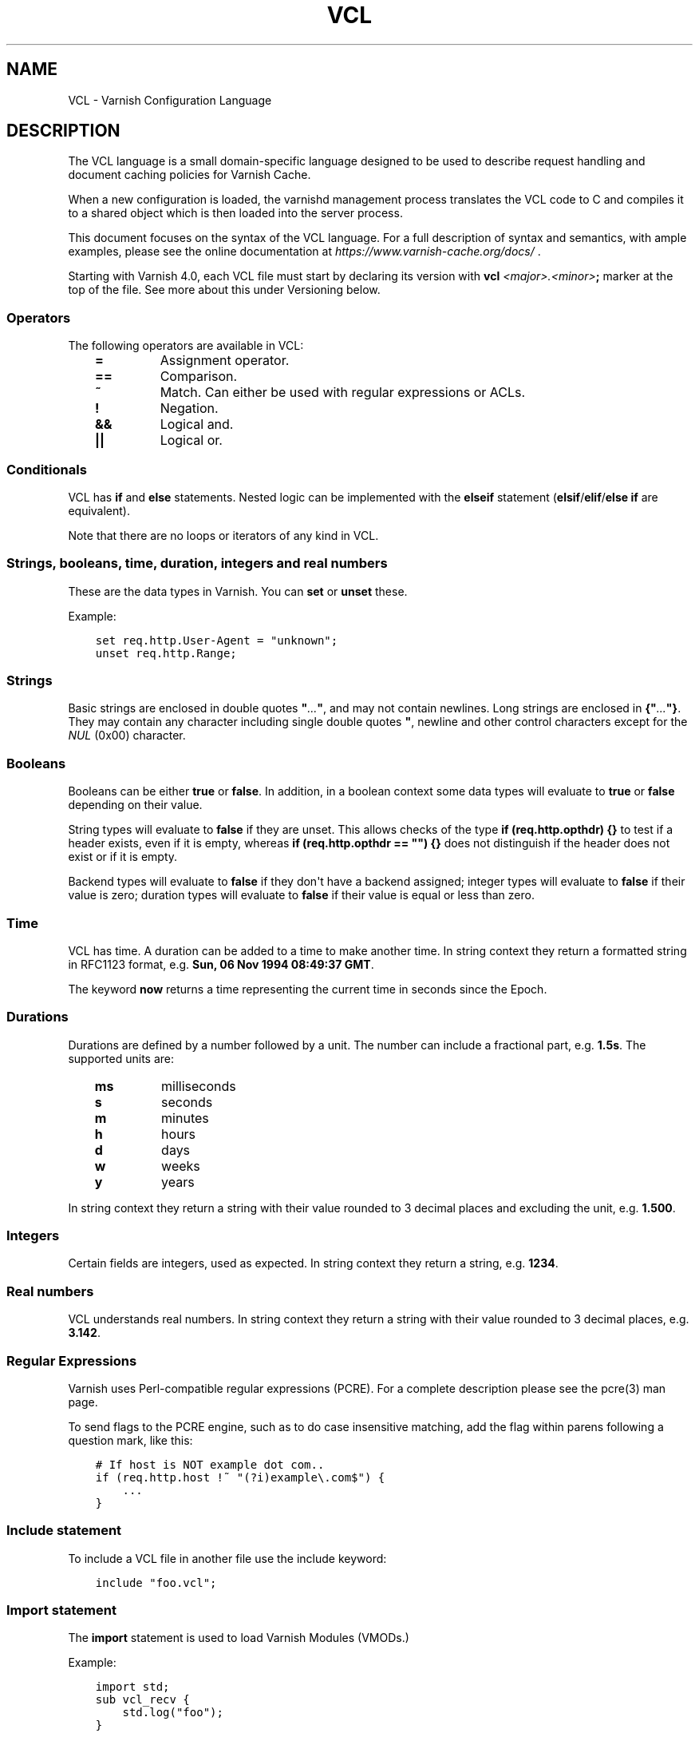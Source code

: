 .\" Man page generated from reStructuredText.
.
.TH VCL 7 "" "" ""
.SH NAME
VCL \- Varnish Configuration Language
.
.nr rst2man-indent-level 0
.
.de1 rstReportMargin
\\$1 \\n[an-margin]
level \\n[rst2man-indent-level]
level margin: \\n[rst2man-indent\\n[rst2man-indent-level]]
-
\\n[rst2man-indent0]
\\n[rst2man-indent1]
\\n[rst2man-indent2]
..
.de1 INDENT
.\" .rstReportMargin pre:
. RS \\$1
. nr rst2man-indent\\n[rst2man-indent-level] \\n[an-margin]
. nr rst2man-indent-level +1
.\" .rstReportMargin post:
..
.de UNINDENT
. RE
.\" indent \\n[an-margin]
.\" old: \\n[rst2man-indent\\n[rst2man-indent-level]]
.nr rst2man-indent-level -1
.\" new: \\n[rst2man-indent\\n[rst2man-indent-level]]
.in \\n[rst2man-indent\\n[rst2man-indent-level]]u
..
.SH DESCRIPTION
.sp
The VCL language is a small domain\-specific language designed to be
used to describe request handling and document caching policies for
Varnish Cache.
.sp
When a new configuration is loaded, the varnishd management process
translates the VCL code to C and compiles it to a shared object which
is then loaded into the server process.
.sp
This document focuses on the syntax of the VCL language. For a full
description of syntax and semantics, with ample examples, please see
the online documentation at \fI\%https://www.varnish\-cache.org/docs/\fP .
.sp
Starting with Varnish 4.0, each VCL file must start by declaring its
version with \fBvcl\fP \fI<major>.<minor>\fP\fB;\fP marker at the top of
the file.  See more about this under Versioning below.
.SS Operators
.sp
The following operators are available in VCL:
.INDENT 0.0
.INDENT 3.5
.INDENT 0.0
.TP
.B \fB=\fP
Assignment operator.
.TP
.B \fB==\fP
Comparison.
.TP
.B \fB~\fP
Match. Can either be used with regular expressions or ACLs.
.TP
.B \fB!\fP
Negation.
.TP
.B \fB&&\fP
Logical and.
.TP
.B \fB||\fP
Logical or.
.UNINDENT
.UNINDENT
.UNINDENT
.SS Conditionals
.sp
VCL has \fBif\fP and \fBelse\fP statements. Nested logic can be
implemented with the \fBelseif\fP statement (\fBelsif\fP/\fBelif\fP/\fBelse if\fP are equivalent).
.sp
Note that there are no loops or iterators of any kind in VCL.
.SS Strings, booleans, time, duration, integers and real numbers
.sp
These are the data types in Varnish. You can \fBset\fP or \fBunset\fP these.
.sp
Example:
.INDENT 0.0
.INDENT 3.5
.sp
.nf
.ft C
set req.http.User\-Agent = "unknown";
unset req.http.Range;
.ft P
.fi
.UNINDENT
.UNINDENT
.SS Strings
.sp
Basic strings are enclosed in double quotes \fB"\fP\fI\&...\fP\fB"\fP, and
may not contain newlines. Long strings are enclosed in
\fB{"\fP\fI\&...\fP\fB"}\fP\&. They may contain any character including single
double quotes \fB"\fP, newline and other control characters except for the
\fINUL\fP (0x00) character.
.SS Booleans
.sp
Booleans can be either \fBtrue\fP or \fBfalse\fP\&.  In addition, in a boolean
context some data types will evaluate to \fBtrue\fP or \fBfalse\fP depending on
their value.
.sp
String types will evaluate to \fBfalse\fP if they are unset.  This allows
checks of the type \fBif (req.http.opthdr) {}\fP to test if a header
exists, even if it is empty, whereas \fBif (req.http.opthdr == "") {}\fP
does not distinguish if the header does not exist or if it is empty.
.sp
Backend types
will evaluate to \fBfalse\fP if they don\(aqt have a backend assigned; integer
types will evaluate to \fBfalse\fP if their value is zero; duration types
will evaluate to \fBfalse\fP if their value is equal or less than zero.
.SS Time
.sp
VCL has time. A duration can be added to a time to make another time.
In string context they return a formatted string in RFC1123 format,
e.g. \fBSun, 06 Nov 1994 08:49:37 GMT\fP\&.
.sp
The keyword \fBnow\fP returns a time representing the current time in seconds
since the Epoch.
.SS Durations
.sp
Durations are defined by a number followed by a unit. The number can
include a fractional part, e.g. \fB1.5s\fP\&. The supported units are:
.INDENT 0.0
.INDENT 3.5
.INDENT 0.0
.TP
.B \fBms\fP
milliseconds
.TP
.B \fBs\fP
seconds
.TP
.B \fBm\fP
minutes
.TP
.B \fBh\fP
hours
.TP
.B \fBd\fP
days
.TP
.B \fBw\fP
weeks
.TP
.B \fBy\fP
years
.UNINDENT
.UNINDENT
.UNINDENT
.sp
In string context they return a string with their value rounded to
3 decimal places and excluding the unit, e.g.  \fB1.500\fP\&.
.SS Integers
.sp
Certain fields are integers, used as expected. In string context they
return a string, e.g. \fB1234\fP\&.
.SS Real numbers
.sp
VCL understands real numbers. In string context they return a string
with their value rounded to 3 decimal places, e.g. \fB3.142\fP\&.
.SS Regular Expressions
.sp
Varnish uses Perl\-compatible regular expressions (PCRE). For a
complete description please see the pcre(3) man page.
.sp
To send flags to the PCRE engine, such as to do case insensitive matching, add
the flag within parens following a question mark, like this:
.INDENT 0.0
.INDENT 3.5
.sp
.nf
.ft C
# If host is NOT example dot com..
if (req.http.host !~ "(?i)example\e.com$") {
    ...
}
.ft P
.fi
.UNINDENT
.UNINDENT
.SS Include statement
.sp
To include a VCL file in another file use the include keyword:
.INDENT 0.0
.INDENT 3.5
.sp
.nf
.ft C
include "foo.vcl";
.ft P
.fi
.UNINDENT
.UNINDENT
.SS Import statement
.sp
The \fBimport\fP statement is used to load Varnish Modules (VMODs.)
.sp
Example:
.INDENT 0.0
.INDENT 3.5
.sp
.nf
.ft C
import std;
sub vcl_recv {
    std.log("foo");
}
.ft P
.fi
.UNINDENT
.UNINDENT
.SS Comments
.sp
Single lines of VCL can be commented out using \fB//\fP or
\fB#\fP\&. Multi\-line blocks can be commented out with
\fB/*\fP\fIblock\fP\fB*/\fP\&.
.sp
Example:
.INDENT 0.0
.INDENT 3.5
.sp
.nf
.ft C
sub vcl_recv {
    // Single line of out\-commented VCL.
    # Another way of commenting out a single line.
    /*
        Multi\-line block of commented\-out VCL.
    */
}
.ft P
.fi
.UNINDENT
.UNINDENT
.SS Backend definition
.sp
A backend declaration creates and initialises a named backend object. A
declaration start with the keyword \fBbackend\fP followed by the name of the
backend. The actual declaration is in curly brackets, in a key/value fashion.:
.INDENT 0.0
.INDENT 3.5
.sp
.nf
.ft C
backend name {
    .attribute = "value";
}
.ft P
.fi
.UNINDENT
.UNINDENT
.sp
One of the attributes \fB\&.host\fP or \fB\&.path\fP is mandatory (but not
both). The attributes will inherit their defaults from the global
parameters. The following attributes are available:
.INDENT 0.0
.INDENT 3.5
.INDENT 0.0
.TP
.B \fB\&.host\fP
The host to be used. IP address or a hostname that resolves to a
single IP address. This attribute is mandatory, unless \fB\&.path\fP
is declared.
.TP
.B \fB\&.path\fP     (\fBVCL >= 4.1\fP)
The absolute path of a Unix domain socket at which a backend is
listening. The file at that path must exist and must be accessible
to Varnish at VCL load time, and it must be a socket. One of
\fB\&.path\fP or \fB\&.host\fP must be declared (but not both). \fB\&.path\fP
may only be used in VCL since version 4.1.
.TP
.B \fB\&.port\fP
The port on the backend that Varnish should connect to. Ignored if
a Unix domain socket is declared in \fB\&.path\fP\&.
.TP
.B \fB\&.host_header\fP
A host header to add to probes and regular backend requests if they have no
such header.
.TP
.B \fB\&.connect_timeout\fP
Timeout for connections.
.sp
Default: \fBconnect_timeout\fP parameter, see \fIvarnishd(1)\fP
.TP
.B \fB\&.first_byte_timeout\fP
Timeout for first byte.
.sp
Default: \fBfirst_byte_timeout\fP parameter, see \fIvarnishd(1)\fP
.TP
.B \fB\&.between_bytes_timeout\fP
Timeout between bytes.
.sp
Default: \fBbetween_bytes_timeout\fP parameter, see \fIvarnishd(1)\fP
.TP
.B \fB\&.probe\fP
Attach a probe to the backend. See \fI\%Probes\fP
.TP
.B \fB\&.proxy_header\fP
The PROXY protocol version Varnish should use when connecting to
this backend. Allowed values are \fB1\fP and \fB2\fP\&.
.sp
\fINotice\fP this setting will lead to backend connections being used
for a single request only (subject to future improvements). Thus,
extra care should be taken to avoid running into failing backend
connections with EADDRNOTAVAIL due to no local ports being
available. Possible options are:
.INDENT 7.0
.IP \(bu 2
Use additional backend connections to extra IP addresses or TCP
ports
.IP \(bu 2
Increase the number of available ports (Linux sysctl
\fBnet.ipv4.ip_local_port_range\fP)
.IP \(bu 2
Reuse backend connection ports early (Linux sysctl
\fBnet.ipv4.tcp_tw_reuse\fP)
.UNINDENT
.TP
.B \fB\&.max_connections\fP
Maximum number of open connections towards this backend. If
Varnish reaches the maximum Varnish it will start failing
connections.
.UNINDENT
.UNINDENT
.UNINDENT
.sp
Empty backends can also be defined using the following syntax.:
.INDENT 0.0
.INDENT 3.5
.sp
.nf
.ft C
backend name none;
.ft P
.fi
.UNINDENT
.UNINDENT
.sp
An empty backend will always return status code 503 as if it is sick.
.sp
Backends can be used with \fIdirectors\fP\&. Please see the
\fIvmod_directors(3)\fP man page for more information.
.SS Probes
.sp
Probes will query the backend for status on a regular basis and mark
the backend as down it they fail. A probe is defined as this:
.INDENT 0.0
.INDENT 3.5
.sp
.nf
.ft C
probe name {
    .attribute = "value";
}
.ft P
.fi
.UNINDENT
.UNINDENT
.sp
The probe named \fBdefault\fP is special and will be used for all backends
which do not explicitly reference a probe.
.sp
There are no mandatory options. These are the options you can set:
.INDENT 0.0
.INDENT 3.5
.INDENT 0.0
.TP
.B \fB\&.url\fP
The URL to query. Defaults to \fB/\fP\&.
Mutually exclusive with \fB\&.request\fP
.TP
.B \fB\&.request\fP
Specify a full HTTP request using multiple strings. \fB\&.request\fP will
have \fB\er\en\fP automatically inserted after every string.
Mutually exclusive with \fB\&.url\fP\&.
.sp
\fINote\fP that probes require the backend to complete sending the
response and close the connection within the specified timeout, so
\fB\&.request\fP will, for \fBHTTP/1.1\fP, most likely need to contain a
\fB"Connection: close"\fP string.
.TP
.B \fB\&.expected_response\fP
The expected HTTP response code. Defaults to \fB200\fP\&.
.TP
.B \fB\&.timeout\fP
The timeout for the probe. Default is \fB2s\fP\&.
.TP
.B \fB\&.interval\fP
How often the probe is run. Default is \fB5s\fP\&.
.TP
.B \fB\&.initial\fP
How many of the polls in \fB\&.window\fP are considered good when Varnish
starts. Defaults to the value of \fB\&.threshold\fP \- 1. In this case, the
backend starts as sick and requires one single poll to be
considered healthy.
.TP
.B \fB\&.window\fP
How many of the latest polls we examine to determine backend health.
Defaults to \fB8\fP\&.
.TP
.B \fB\&.threshold\fP
How many of the polls in \fB\&.window\fP must have succeeded to
consider the backend to be healthy.
Defaults to \fB3\fP\&.
.UNINDENT
.UNINDENT
.UNINDENT
.SS Access Control List (ACL)
.sp
An Access Control List (ACL) declaration creates and initialises a named access
control list which can later be used to match client addresses:
.INDENT 0.0
.INDENT 3.5
.sp
.nf
.ft C
acl localnetwork {
    "localhost";    # myself
    "192.0.2.0"/24; # and everyone on the local network
    ! "192.0.2.23"; # except for the dial\-in router
}
.ft P
.fi
.UNINDENT
.UNINDENT
.sp
If an ACL entry specifies a host name which Varnish is unable to
resolve, it will match any address it is compared to. Consequently,
if it is preceded by a negation mark, it will reject any address it is
compared to, which may not be what you intended. If the entry is
enclosed in parentheses, however, it will simply be ignored.
.sp
To match an IP address against an ACL, simply use the match operator:
.INDENT 0.0
.INDENT 3.5
.sp
.nf
.ft C
if (client.ip ~ localnetwork) {
    return (pipe);
}
.ft P
.fi
.UNINDENT
.UNINDENT
.SS VCL objects
.sp
A VCL object can be instantiated with the \fBnew\fP keyword:
.INDENT 0.0
.INDENT 3.5
.sp
.nf
.ft C
sub vcl_init {
    new b = directors.round_robin()
    b.add_backend(node1);
}
.ft P
.fi
.UNINDENT
.UNINDENT
.sp
This is only available in \fBvcl_init\fP\&.
.SS Subroutines
.sp
A subroutine is used to group code for legibility or reusability:
.INDENT 0.0
.INDENT 3.5
.sp
.nf
.ft C
sub pipe_if_local {
    if (client.ip ~ localnetwork) {
        return (pipe);
    }
}
.ft P
.fi
.UNINDENT
.UNINDENT
.sp
Subroutines in VCL do not take arguments, nor do they return
values. The built in subroutines all have names beginning with \fBvcl_\fP,
which is reserved.
.sp
To call a subroutine, use the \fBcall\fP keyword followed by the
subroutine\(aqs name:
.INDENT 0.0
.INDENT 3.5
.sp
.nf
.ft C
sub vcl_recv {
    call pipe_if_local;
}
.ft P
.fi
.UNINDENT
.UNINDENT
.SS Return statements
.sp
The ongoing \fBvcl_*\fP subroutine execution ends when a
\fBreturn(\fP\fI<action>\fP\fB)\fP statement is made.
.sp
The \fI<action>\fP specifies how execution should proceed. The context
defines which actions are available.
.SS Multiple subroutines
.sp
If multiple subroutines with the name of one of the built\-in ones are defined,
they are concatenated in the order in which they appear in the source.
.sp
The built\-in VCL distributed with Varnish will be implicitly concatenated
when the VCL is compiled.
.SS VCL Variables
.sp
Variables provide read, write and delete access to almost all aspects
of the work at hand.
.sp
Reading a variable is done simply by using its name in VCL:
.INDENT 0.0
.INDENT 3.5
.sp
.nf
.ft C
if (client.ip ~ bad_guys) {
    return (synth(400));
}
.ft P
.fi
.UNINDENT
.UNINDENT
.sp
Writing a variable, where this is possible, is done with a \fIset\fP
statement:
.INDENT 0.0
.INDENT 3.5
.sp
.nf
.ft C
set resp.http.never = "Let You Down";
.ft P
.fi
.UNINDENT
.UNINDENT
.sp
Similarly, deleting a variable, for the few variables where this is
possible, is done with a \fIunset\fP statement:
.INDENT 0.0
.INDENT 3.5
.sp
.nf
.ft C
unset req.http.cookie;
.ft P
.fi
.UNINDENT
.UNINDENT
.sp
Which operations are possible on each variable is described below,
often with the shorthand "backend" which covers the \fIvcl_backend_*\fP
methods and "client" which covers the rest, except \fIvcl_init\fP and
\fIvcl_fini\fP\&.
.sp
When setting a variable, the right hand side of the equal sign
must have the variables type, you cannot assign a STRING to
a variable of type NUMBER, even if the string is \fI"42"\fP\&.
(Explicit conversion functions can be found in
\fIvmod_std(3)\fP).
.SS local, server, remote and client
.sp
These variables describe the network connection between the
client and varnishd.
.sp
Without PROXY protocol:
.INDENT 0.0
.INDENT 3.5
.sp
.nf
.ft C
     client    server
     remote    local
       v          v
CLIENT \-\-\-\-\-\-\-\-\-\-\-\- VARNISHD
.ft P
.fi
.UNINDENT
.UNINDENT
.sp
With PROXY protocol:
.INDENT 0.0
.INDENT 3.5
.sp
.nf
.ft C
     client    server   remote     local
       v          v       v          v
CLIENT \-\-\-\-\-\-\-\-\-\-\-\- PROXY \-\-\-\-\-\-\-\-\-\-\-\- VARNISHD
.ft P
.fi
.UNINDENT
.UNINDENT
.sp
local.ip
.INDENT 0.0
.INDENT 3.5
Type: IP
.sp
Readable from: client, backend
.sp
The IP address (and port number) of the local end of the
TCP connection, for instance \fI192.168.1.1:81\fP
.sp
If the connection is a UNIX domain socket, the value
will be \fI0.0.0.0:0\fP
.UNINDENT
.UNINDENT
.sp
local.endpoint  \fBVCL >= 4.1\fP
.INDENT 0.0
.INDENT 3.5
Type: STRING
.sp
Readable from: client, backend
.sp
The address of the \(aq\-a\(aq socket the session was accepted on.
.sp
If the argument was \fI\-a foo=:81\fP this would be ":81"
.UNINDENT
.UNINDENT
.sp
local.socket    \fBVCL >= 4.1\fP
.INDENT 0.0
.INDENT 3.5
Type: STRING
.sp
Readable from: client, backend
.sp
The name of the \(aq\-a\(aq socket the session was accepted on.
.sp
If the argument was \fI\-a foo=:81\fP this would be "foo".
.sp
Note that all \(aq\-a\(aq gets a default name on the form \fIa%d\fP
if no name is provided.
.UNINDENT
.UNINDENT
.sp
remote.ip
.INDENT 0.0
.INDENT 3.5
Type: IP
.sp
Readable from: client, backend
.sp
The IP address of the other end of the TCP connection.
This can either be the clients IP, or the outgoing IP
of a proxy server.
.sp
If the connection is a UNIX domain socket, the value
will be \fI0.0.0.0:0\fP
.UNINDENT
.UNINDENT
.sp
client.ip
.INDENT 0.0
.INDENT 3.5
Type: IP
.sp
Readable from: client, backend
.sp
The client\(aqs IP address, either the same as \fIlocal.ip\fP
or what the PROXY protocol told us.
.UNINDENT
.UNINDENT
.sp
client.identity
.INDENT 0.0
.INDENT 3.5
Type: STRING
.sp
Readable from: client
.sp
Writable from: client
.sp
Identification of the client, used to load balance
in the client director.  Defaults to \fIclient.ip\fP
.sp
This variable can be overwritten with more precise
information, for instance extracted from a \fICookie:\fP
header.
.UNINDENT
.UNINDENT
.sp
server.ip
.INDENT 0.0
.INDENT 3.5
Type: IP
.sp
Readable from: client, backend
.sp
The IP address of the socket on which the client
connection was received, either the same as \fIserver.ip\fP
or what the PROXY protocol told us.
.UNINDENT
.UNINDENT
.sp
server.hostname
.INDENT 0.0
.INDENT 3.5
Type: STRING
.sp
Readable from: all
.sp
The host name of the server, as returned by the
\fIgethostname(3)\fP system function.
.UNINDENT
.UNINDENT
.sp
server.identity
.INDENT 0.0
.INDENT 3.5
Type: STRING
.sp
Readable from: all
.sp
The identity of the server, as set by the \fI\-i\fP parameter.
.sp
If an \fI\-i\fP parameter is not passed to varnishd, the return
value from \fIgethostname(3)\fP system function will be used.
.UNINDENT
.UNINDENT
.SS req and req_top
.sp
These variables describe the present request, and when ESI:include
requests are being processed, req_top points to the request received
from the client.
.sp
req
.INDENT 0.0
.INDENT 3.5
Type: HTTP
.sp
Readable from: client
.sp
The entire request HTTP data structure.
Mostly useful for passing to VMODs.
.UNINDENT
.UNINDENT
.sp
req.method
.INDENT 0.0
.INDENT 3.5
Type: STRING
.sp
Readable from: client
.sp
Writable from: client
.sp
The request method (e.g. "GET", "HEAD", ...)
.UNINDENT
.UNINDENT
.sp
req.hash
.INDENT 0.0
.INDENT 3.5
Type: BLOB
.sp
Readable from: vcl_hit, vcl_miss, vcl_pass, vcl_purge, vcl_deliver
.sp
The hash key of this request.
Mostly useful for passing to VMODs, but can also be useful
for debugging hit/miss status.
.UNINDENT
.UNINDENT
.sp
req.url
.INDENT 0.0
.INDENT 3.5
Type: STRING
.sp
Readable from: client
.sp
Writable from: client
.sp
The requested URL, for instance "/robots.txt".
.UNINDENT
.UNINDENT
.sp
req.proto       \fBVCL <= 4.0\fP
.INDENT 0.0
.INDENT 3.5
Type: STRING
.sp
Readable from: client
.sp
Writable from: client
.sp
The HTTP protocol version used by the client, usually "HTTP/1.1"
or "HTTP/2.0".
.UNINDENT
.UNINDENT
.sp
req.proto       \fBVCL >= 4.1\fP
.INDENT 0.0
.INDENT 3.5
Type: STRING
.sp
Readable from: client
.sp
The HTTP protocol version used by the client, usually "HTTP/1.1"
or "HTTP/2.0".
.UNINDENT
.UNINDENT
.sp
req.http.*
.INDENT 0.0
.INDENT 3.5
Type: HEADER
.sp
Readable from: client
.sp
Writable from: client
.sp
Unsetable from: client
.sp
The headers of request, things like \fIreq.http.date\fP\&.
.sp
The RFCs allow multiple headers with the same name, and both
\fIset\fP and \fIunset\fP will remove \fIall\fP headers with the name given.
.UNINDENT
.UNINDENT
.sp
req.restarts
.INDENT 0.0
.INDENT 3.5
Type: INT
.sp
Readable from: client
.sp
A count of how many times this request has been restarted.
.UNINDENT
.UNINDENT
.sp
req.storage
.INDENT 0.0
.INDENT 3.5
Type: STEVEDORE
.sp
Readable from: client
.sp
Writable from: client
.sp
The storage backend to use to save this request body.
.UNINDENT
.UNINDENT
.sp
req.esi_level
.INDENT 0.0
.INDENT 3.5
Type: INT
.sp
Readable from: client
.sp
A count of how many levels of ESI requests we\(aqre currently at.
.UNINDENT
.UNINDENT
.sp
req.ttl
.INDENT 0.0
.INDENT 3.5
Type: DURATION
.sp
Readable from: client
.sp
Writable from: client
.sp
Upper limit on the object age for cache lookups to return hit.
.UNINDENT
.UNINDENT
.sp
req.grace
.INDENT 0.0
.INDENT 3.5
Type: DURATION
.sp
Readable from: client
.sp
Writable from: client
.sp
Upper limit on the object grace.
.sp
During lookup the minimum of req.grace and the object\(aqs stored
grace value will be used as the object\(aqs grace.
.UNINDENT
.UNINDENT
.sp
req.xid
.INDENT 0.0
.INDENT 3.5
Type: STRING
.sp
Readable from: client
.sp
Unique ID of this request.
.UNINDENT
.UNINDENT
.sp
req.esi \fBVCL <= 4.0\fP
.INDENT 0.0
.INDENT 3.5
Type: BOOL
.sp
Readable from: client
.sp
Writable from: client
.sp
Set to \fIfalse\fP to disable ESI processing
regardless of any value in beresp.do_esi. Defaults
to \fItrue\fP\&. This variable is replaced by \fIresp.do_esi\fP
in VCL 4.1.
.UNINDENT
.UNINDENT
.sp
req.can_gzip
.INDENT 0.0
.INDENT 3.5
Type: BOOL
.sp
Readable from: client
.sp
True if the client provided \fIgzip\fP or \fIx\-gzip\fP in the
\fIAccept\-Encoding\fP header.
.UNINDENT
.UNINDENT
.sp
req.backend_hint
.INDENT 0.0
.INDENT 3.5
Type: BACKEND
.sp
Readable from: client
.sp
Writable from: client
.sp
Set bereq.backend to this if we attempt to fetch.
When set to a director, reading this variable returns
an actual backend if the director has resolved immediately,
or the director otherwise.
When used in string context, returns the name of the director
or backend, respectively.
.UNINDENT
.UNINDENT
.sp
req.hash_ignore_busy
.INDENT 0.0
.INDENT 3.5
Type: BOOL
.sp
Readable from: client
.sp
Writable from: client
.sp
Default: \fIfalse\fP
.sp
Ignore any busy object during cache lookup.
.sp
You only want to do this when you have two server looking
up content sideways from each other to avoid deadlocks.
.UNINDENT
.UNINDENT
.sp
req.hash_always_miss
.INDENT 0.0
.INDENT 3.5
Type: BOOL
.sp
Readable from: client
.sp
Writable from: client
.sp
Default: \fIfalse\fP
.sp
Force a cache miss for this request, even if perfectly
good matching objects are in the cache.
.sp
This is useful to force\-update the cache without invalidating
existing entries in case the fetch fails.
.UNINDENT
.UNINDENT
.sp
req.is_hitmiss
.INDENT 0.0
.INDENT 3.5
Type: BOOL
.sp
Readable from: client
.sp
If this request resulted in a hitmiss
.UNINDENT
.UNINDENT
.sp
req.is_hitpass
.INDENT 0.0
.INDENT 3.5
Type: BOOL
.sp
Readable from: client
.sp
If this request resulted in a hitpass
.UNINDENT
.UNINDENT
.sp
req_top.method
.INDENT 0.0
.INDENT 3.5
Type: STRING
.sp
Readable from: client
.sp
The request method of the top\-level request in a tree
of ESI requests. (e.g. "GET", "HEAD").
Identical to req.method in non\-ESI requests.
.UNINDENT
.UNINDENT
.sp
req_top.url
.INDENT 0.0
.INDENT 3.5
Type: STRING
.sp
Readable from: client
.sp
The requested URL of the top\-level request in a tree
of ESI requests.
Identical to req.url in non\-ESI requests.
.UNINDENT
.UNINDENT
.sp
req_top.http.*
.INDENT 0.0
.INDENT 3.5
Type: HEADER
.sp
Readable from: client
.sp
HTTP headers of the top\-level request in a tree of ESI requests.
Identical to req.http. in non\-ESI requests.
.UNINDENT
.UNINDENT
.sp
req_top.proto
.INDENT 0.0
.INDENT 3.5
Type: STRING
.sp
Readable from: client
.sp
HTTP protocol version of the top\-level request in a tree of
ESI requests.
Identical to req.proto in non\-ESI requests.
.UNINDENT
.UNINDENT
.SS bereq
.sp
This is the request we send to the backend, it is built from the
clients \fIreq.*\fP fields by filtering out "per\-hop" fields which
should not be passed along (\fIConnection:\fP, \fIRange:\fP and similar).
.sp
Slightly more fields are allowed through for \fIpass\fP fetches
than for \fImiss\fP fetches, for instance \fIRange\fP\&.
.sp
bereq
.INDENT 0.0
.INDENT 3.5
Type: HTTP
.sp
Readable from: backend
.sp
The entire backend request HTTP data structure.
Mostly useful as argument to VMODs.
.UNINDENT
.UNINDENT
.sp
bereq.xid
.INDENT 0.0
.INDENT 3.5
Type: STRING
.sp
Readable from: backend
.sp
Unique ID of this request.
.UNINDENT
.UNINDENT
.sp
bereq.retries
.INDENT 0.0
.INDENT 3.5
Type: INT
.sp
Readable from: backend
.sp
A count of how many times this request has been retried.
.UNINDENT
.UNINDENT
.sp
bereq.backend
.INDENT 0.0
.INDENT 3.5
Type: BACKEND
.sp
Readable from: vcl_pipe, backend
.sp
Writable from: vcl_pipe, backend
.sp
This is the backend or director we attempt to fetch from.
When set to a director, reading this variable returns
an actual backend if the director has resolved immediately,
or the director otherwise.
When used in string context, returns the name of the director
or backend, respectively.
.UNINDENT
.UNINDENT
.sp
bereq.body
.INDENT 0.0
.INDENT 3.5
Type: BODY
.sp
Unsetable from: vcl_backend_fetch
.sp
The request body, only present on \fIpass\fP requests.
.sp
Unset will also remove \fIbereq.http.Content\-Length\fP\&.
.UNINDENT
.UNINDENT
.sp
bereq.hash
.INDENT 0.0
.INDENT 3.5
Type: BLOB
.sp
Readable from: vcl_pipe, backend
.sp
The hash key of this request, a copy of \fIreq.hash\fP\&.
.UNINDENT
.UNINDENT
.sp
bereq.method
.INDENT 0.0
.INDENT 3.5
Type: STRING
.sp
Readable from: vcl_pipe, backend
.sp
Writable from: vcl_pipe, backend
.sp
The request type (e.g. "GET", "HEAD").
.sp
Regular (non\-pipe, non\-pass) fetches are always "GET"
.UNINDENT
.UNINDENT
.sp
bereq.url
.INDENT 0.0
.INDENT 3.5
Type: STRING
.sp
Readable from: vcl_pipe, backend
.sp
Writable from: vcl_pipe, backend
.sp
The requested URL, copied from \fIreq.url\fP
.UNINDENT
.UNINDENT
.sp
bereq.proto     \fBVCL <= 4.0\fP
.INDENT 0.0
.INDENT 3.5
Type: STRING
.sp
Readable from: vcl_pipe, backend
.sp
Writable from: vcl_pipe, backend
.sp
The HTTP protocol version, "HTTP/1.1" unless a pass or pipe
request has "HTTP/1.0" in \fIreq.proto\fP
.UNINDENT
.UNINDENT
.sp
bereq.proto     \fBVCL >= 4.1\fP
.INDENT 0.0
.INDENT 3.5
Type: STRING
.sp
Readable from: vcl_pipe, backend
.sp
The HTTP protocol version, "HTTP/1.1" unless a pass or pipe
request has "HTTP/1.0" in \fIreq.proto\fP
.UNINDENT
.UNINDENT
.sp
bereq.http.*
.INDENT 0.0
.INDENT 3.5
Type: HEADER
.sp
Readable from: vcl_pipe, backend
.sp
Writable from: vcl_pipe, backend
.sp
Unsetable from: vcl_pipe, backend
.sp
The headers to be sent to the backend.
.UNINDENT
.UNINDENT
.sp
bereq.uncacheable
.INDENT 0.0
.INDENT 3.5
Type: BOOL
.sp
Readable from: backend
.sp
Indicates whether this request is uncacheable due to a
\fIpass\fP in the client side or a hit on an hit\-for\-pass object.
.UNINDENT
.UNINDENT
.sp
bereq.connect_timeout
.INDENT 0.0
.INDENT 3.5
Type: DURATION
.sp
Readable from: vcl_pipe, backend
.sp
Writable from: vcl_pipe, backend
.sp
Default: \fB\&.connect_timeout\fP attribute from the
\fIbackend_definition\fP, which defaults to the
\fBconnect_timeout\fP parameter, see \fIvarnishd(1)\fP
.sp
The time in seconds to wait for a backend connection to be
established.
.UNINDENT
.UNINDENT
.sp
bereq.first_byte_timeout
.INDENT 0.0
.INDENT 3.5
Type: DURATION
.sp
Readable from: backend
.sp
Writable from: backend
.sp
Default: \fB\&.first_byte_timeout\fP attribute from the
\fIbackend_definition\fP, which defaults to the
\fBfirst_byte_timeout\fP parameter, see \fIvarnishd(1)\fP
.sp
The time in seconds to wait getting the first byte back
from the backend.  Not available in pipe mode.
.UNINDENT
.UNINDENT
.sp
bereq.between_bytes_timeout
.INDENT 0.0
.INDENT 3.5
Type: DURATION
.sp
Readable from: backend
.sp
Writable from: backend
.sp
Default: \fB\&.between_bytes_timeout\fP attribute from the
\fIbackend_definition\fP, which defaults to the
\fBbetween_bytes_timeout\fP parameter, see \fIvarnishd(1)\fP
.sp
The time in seconds to wait between each received byte from the
backend.  Not available in pipe mode.
.UNINDENT
.UNINDENT
.sp
bereq.is_bgfetch
.INDENT 0.0
.INDENT 3.5
Type: BOOL
.sp
Readable from: backend
.sp
True for fetches where the client got a hit on an object in
grace, and this fetch was kicked of in the background to get
a fresh copy.
.UNINDENT
.UNINDENT
.SS beresp
.sp
The response received from the backend, one cache misses, the
store object is built from \fIberesp\fP\&.
.sp
beresp
.INDENT 0.0
.INDENT 3.5
Type: HTTP
.sp
Readable from: vcl_backend_response, vcl_backend_error
.sp
The entire backend response HTTP data structure, useful as
argument to VMOD functions.
.UNINDENT
.UNINDENT
.sp
beresp.body
.INDENT 0.0
.INDENT 3.5
Type: BODY
.sp
Writable from: vcl_backend_error
.sp
For producing a synthetic body.
.UNINDENT
.UNINDENT
.sp
beresp.proto    \fBVCL <= 4.0\fP
.INDENT 0.0
.INDENT 3.5
Type: STRING
.sp
Readable from: vcl_backend_response, vcl_backend_error
.sp
Writable from: vcl_backend_response, vcl_backend_error
.sp
The HTTP protocol version the backend replied with.
.UNINDENT
.UNINDENT
.sp
beresp.proto    \fBVCL >= 4.1\fP
.INDENT 0.0
.INDENT 3.5
Type: STRING
.sp
Readable from: vcl_backend_response, vcl_backend_error
.sp
The HTTP protocol version the backend replied with.
.UNINDENT
.UNINDENT
.sp
beresp.status
.INDENT 0.0
.INDENT 3.5
Type: INT
.sp
Readable from: vcl_backend_response, vcl_backend_error
.sp
Writable from: vcl_backend_response, vcl_backend_error
.sp
The HTTP status code returned by the server.
.sp
Status codes on the form XXYZZ can be set where
XXYZZ is less than 65536 and Y is [1...9].
Only YZZ will be sent back to clients.
.sp
XX can be therefore be used to pass information
around inside VCL, for instance \fIreturn(synth(22404))\fP
from \fIvcl_recv{}\fP to \fIvcl_synth{}\fP
.UNINDENT
.UNINDENT
.sp
beresp.reason
.INDENT 0.0
.INDENT 3.5
Type: STRING
.sp
Readable from: vcl_backend_response, vcl_backend_error
.sp
Writable from: vcl_backend_response, vcl_backend_error
.sp
The HTTP status message returned by the server.
.UNINDENT
.UNINDENT
.sp
beresp.http.*
.INDENT 0.0
.INDENT 3.5
Type: HEADER
.sp
Readable from: vcl_backend_response, vcl_backend_error
.sp
Writable from: vcl_backend_response, vcl_backend_error
.sp
Unsetable from: vcl_backend_response, vcl_backend_error
.sp
The HTTP headers returned from the server.
.UNINDENT
.UNINDENT
.sp
beresp.do_esi
.INDENT 0.0
.INDENT 3.5
Type: BOOL
.sp
Readable from: vcl_backend_response, vcl_backend_error
.sp
Writable from: vcl_backend_response, vcl_backend_error
.sp
Default: false
.sp
Set it to true to parse the object for ESI directives.
Will only be honored if req.esi is true.
.UNINDENT
.UNINDENT
.sp
beresp.do_stream
.INDENT 0.0
.INDENT 3.5
Type: BOOL
.sp
Readable from: vcl_backend_response, vcl_backend_error
.sp
Writable from: vcl_backend_response, vcl_backend_error
.sp
Default: true
.sp
Deliver the object to the client while fetching the whole
object into varnish.
.sp
For uncacheable objects, storage for parts of the body which
have been sent to the client may get freed early, depending
on the storage engine used.
.sp
This variable has no effect if do_esi is true or when the
response body is empty.
.UNINDENT
.UNINDENT
.sp
beresp.do_gzip
.INDENT 0.0
.INDENT 3.5
Type: BOOL
.sp
Readable from: vcl_backend_response, vcl_backend_error
.sp
Writable from: vcl_backend_response, vcl_backend_error
.sp
Default: false
.sp
Set to \fItrue\fP to gzip the object while storing it.
.sp
If \fIhttp_gzip_support\fP is disabled, setting this variable
has no effect.
.UNINDENT
.UNINDENT
.sp
beresp.do_gunzip
.INDENT 0.0
.INDENT 3.5
Type: BOOL
.sp
Readable from: vcl_backend_response, vcl_backend_error
.sp
Writable from: vcl_backend_response, vcl_backend_error
.sp
Default: false
.sp
Set to \fItrue\fP to gunzip the object while storing it in the
cache.
.sp
If \fIhttp_gzip_support\fP is disabled, setting this variable
has no effect.
.UNINDENT
.UNINDENT
.sp
beresp.was_304
.INDENT 0.0
.INDENT 3.5
Type: BOOL
.sp
Readable from: vcl_backend_response, vcl_backend_error
.sp
When \fItrue\fP this indicates that we got a 304 response
to our conditional fetch from the backend and turned
that into \fIberesp.status = 200\fP
.UNINDENT
.UNINDENT
.sp
beresp.uncacheable
.INDENT 0.0
.INDENT 3.5
Type: BOOL
.sp
Readable from: vcl_backend_response, vcl_backend_error
.sp
Writable from: vcl_backend_response, vcl_backend_error
.sp
Inherited from bereq.uncacheable, see there.
.sp
Setting this variable makes the object uncacheable.
.sp
This may may produce a hit\-for\-miss object in the cache.
.sp
Clearing the variable has no effect and will log the warning
"Ignoring attempt to reset beresp.uncacheable".
.UNINDENT
.UNINDENT
.sp
beresp.ttl
.INDENT 0.0
.INDENT 3.5
Type: DURATION
.sp
Readable from: vcl_backend_response, vcl_backend_error
.sp
Writable from: vcl_backend_response, vcl_backend_error
.sp
The object\(aqs remaining time to live, in seconds.
.UNINDENT
.UNINDENT
.sp
beresp.age
.INDENT 0.0
.INDENT 3.5
Type: DURATION
.sp
Readable from: vcl_backend_response, vcl_backend_error
.sp
The age of the object.
.UNINDENT
.UNINDENT
.sp
beresp.grace
.INDENT 0.0
.INDENT 3.5
Type: DURATION
.sp
Readable from: vcl_backend_response, vcl_backend_error
.sp
Writable from: vcl_backend_response, vcl_backend_error
.sp
Set to a period to enable grace.
.UNINDENT
.UNINDENT
.sp
beresp.keep
.INDENT 0.0
.INDENT 3.5
Type: DURATION
.sp
Readable from: vcl_backend_response, vcl_backend_error
.sp
Writable from: vcl_backend_response, vcl_backend_error
.sp
Set to a period to enable conditional backend requests.
.sp
The keep time is cache lifetime in addition to the ttl.
.sp
Objects with ttl expired but with keep time left may be used
to issue conditional (If\-Modified\-Since / If\-None\-Match)
requests to the backend to refresh them.
.UNINDENT
.UNINDENT
.sp
beresp.backend
.INDENT 0.0
.INDENT 3.5
Type: BACKEND
.sp
Readable from: vcl_backend_response, vcl_backend_error
.sp
This is the backend we fetched from.  If bereq.backend
was set to a director, this will be the backend selected
by the director.
When used in string context, returns its name.
.UNINDENT
.UNINDENT
.sp
beresp.backend.name
.INDENT 0.0
.INDENT 3.5
Type: STRING
.sp
Readable from: vcl_backend_response, vcl_backend_error
.sp
Name of the backend this response was fetched from.
Same as beresp.backend.
.UNINDENT
.UNINDENT
.sp
beresp.backend.ip       \fBVCL <= 4.0\fP
.INDENT 0.0
.INDENT 3.5
Type: IP
.sp
Readable from: vcl_backend_response
.sp
IP of the backend this response was fetched from.
.UNINDENT
.UNINDENT
.sp
beresp.storage
.INDENT 0.0
.INDENT 3.5
Type: STEVEDORE
.sp
Readable from: vcl_backend_response, vcl_backend_error
.sp
Writable from: vcl_backend_response, vcl_backend_error
.sp
The storage backend to use to save this object.
.UNINDENT
.UNINDENT
.sp
beresp.storage_hint     \fBVCL <= 4.0\fP
.INDENT 0.0
.INDENT 3.5
Type: STRING
.sp
Readable from: vcl_backend_response, vcl_backend_error
.sp
Writable from: vcl_backend_response, vcl_backend_error
.sp
Deprecated since varnish 5.1 and discontinued since VCL
4.1 (varnish 6.0). Use beresp.storage instead.
.sp
Hint to Varnish that you want to save this object to a
particular storage backend.
.UNINDENT
.UNINDENT
.SS obj
.sp
This is the object we found in cache.  It cannot be modified.
.sp
obj.proto
.INDENT 0.0
.INDENT 3.5
Type: STRING
.sp
Readable from: vcl_hit
.sp
The HTTP protocol version stored in the object.
.UNINDENT
.UNINDENT
.sp
obj.status
.INDENT 0.0
.INDENT 3.5
Type: INT
.sp
Readable from: vcl_hit
.sp
The HTTP status code stored in the object.
.UNINDENT
.UNINDENT
.sp
obj.reason
.INDENT 0.0
.INDENT 3.5
Type: STRING
.sp
Readable from: vcl_hit
.sp
The HTTP reason phrase stored in the object.
.UNINDENT
.UNINDENT
.sp
obj.hits
.INDENT 0.0
.INDENT 3.5
Type: INT
.sp
Readable from: vcl_hit, vcl_deliver
.sp
The count of cache\-hits on this object.
.sp
In \fIvcl_deliver\fP a value of 0 indicates a cache miss.
.UNINDENT
.UNINDENT
.sp
obj.http.*
.INDENT 0.0
.INDENT 3.5
Type: HEADER
.sp
Readable from: vcl_hit
.sp
The HTTP headers stored in the object.
.UNINDENT
.UNINDENT
.sp
obj.ttl
.INDENT 0.0
.INDENT 3.5
Type: DURATION
.sp
Readable from: vcl_hit, vcl_deliver
.sp
The object\(aqs remaining time to live, in seconds.
.UNINDENT
.UNINDENT
.sp
obj.age
.INDENT 0.0
.INDENT 3.5
Type: DURATION
.sp
Readable from: vcl_hit, vcl_deliver
.sp
The age of the object.
.UNINDENT
.UNINDENT
.sp
obj.grace
.INDENT 0.0
.INDENT 3.5
Type: DURATION
.sp
Readable from: vcl_hit, vcl_deliver
.sp
The object\(aqs grace period in seconds.
.UNINDENT
.UNINDENT
.sp
obj.keep
.INDENT 0.0
.INDENT 3.5
Type: DURATION
.sp
Readable from: vcl_hit, vcl_deliver
.sp
The object\(aqs keep period in seconds.
.UNINDENT
.UNINDENT
.sp
obj.uncacheable
.INDENT 0.0
.INDENT 3.5
Type: BOOL
.sp
Readable from: vcl_deliver
.sp
Whether the object is uncacheable (pass, hit\-for\-pass or
hit\-for\-miss).
.UNINDENT
.UNINDENT
.sp
obj.storage
.INDENT 0.0
.INDENT 3.5
Type: STEVEDORE
.sp
Readable from: vcl_hit, vcl_deliver
.sp
The storage backend where this object is stored.
.UNINDENT
.UNINDENT
.SS resp
.sp
This is the response we send to the client, it is built from either
\fIberesp\fP (pass/miss), \fIobj\fP (hits) or created from whole cloth (synth).
.sp
With the exception of \fIresp.body\fP all \fIresp.*\fP variables available
in both \fIvcl_deliver{}\fP and \fIvcl_synth{}\fP as a matter of symmetry.
.sp
resp
.INDENT 0.0
.INDENT 3.5
Type: HTTP
.sp
Readable from: vcl_deliver, vcl_synth
.sp
The entire response HTTP data structure, useful as argument
to VMODs.
.UNINDENT
.UNINDENT
.sp
resp.body
.INDENT 0.0
.INDENT 3.5
Type: BODY
.sp
Writable from: vcl_synth
.sp
To produce a synthetic response body, for instance for errors.
.UNINDENT
.UNINDENT
.sp
resp.proto      \fBVCL <= 4.0\fP
.INDENT 0.0
.INDENT 3.5
Type: STRING
.sp
Readable from: vcl_deliver, vcl_synth
.sp
Writable from: vcl_deliver, vcl_synth
.sp
The HTTP protocol version to use for the response.
.UNINDENT
.UNINDENT
.sp
resp.proto      \fBVCL >= 4.1\fP
.INDENT 0.0
.INDENT 3.5
Type: STRING
.sp
Readable from: vcl_deliver, vcl_synth
.sp
Writable from: vcl_deliver, vcl_synth
.sp
The HTTP protocol version to use for the response.
.UNINDENT
.UNINDENT
.sp
resp.status
.INDENT 0.0
.INDENT 3.5
Type: INT
.sp
Readable from: vcl_deliver, vcl_synth
.sp
Writable from: vcl_deliver, vcl_synth
.sp
The HTTP status code that will be returned.
.sp
Assigning a HTTP standardized code to resp.status will also
set resp.reason to the corresponding status message.
.sp
resp.status 200 will get changed into 304 by core code after
a return(deliver) from vcl_deliver for conditional requests
to cached content if validation succeeds.
.UNINDENT
.UNINDENT
.sp
resp.reason
.INDENT 0.0
.INDENT 3.5
Type: STRING
.sp
Readable from: vcl_deliver, vcl_synth
.sp
Writable from: vcl_deliver, vcl_synth
.sp
The HTTP status message that will be returned.
.UNINDENT
.UNINDENT
.sp
resp.http.*
.INDENT 0.0
.INDENT 3.5
Type: HEADER
.sp
Readable from: vcl_deliver, vcl_synth
.sp
Writable from: vcl_deliver, vcl_synth
.sp
Unsetable from: vcl_deliver, vcl_synth
.sp
The HTTP headers that will be returned.
.UNINDENT
.UNINDENT
.sp
resp.do_esi     \fBVCL >= 4.1\fP
.INDENT 0.0
.INDENT 3.5
Type: BOOL
.sp
Readable from: vcl_deliver, vcl_synth
.sp
Writable from: vcl_deliver, vcl_synth
.sp
Default: Set if ESI parsing has happened.
.sp
This can be used to selectively disable ESI processing,
even though ESI parsing happened during fetch.
This is useful when Varnish caches peer with each other.
.UNINDENT
.UNINDENT
.sp
resp.is_streaming
.INDENT 0.0
.INDENT 3.5
Type: BOOL
.sp
Readable from: vcl_deliver, vcl_synth
.sp
Returns true when the response will be streamed
while being fetched from the backend.
.UNINDENT
.UNINDENT
.SS Special variables
.sp
now
.INDENT 0.0
.INDENT 3.5
Type: TIME
.sp
Readable from: all
.sp
The current time, in seconds since the UNIX epoch.
.sp
When converted to STRING in expressions it returns
a formatted timestamp like \fITue, 20 Feb 2018 09:30:31 GMT\fP
.UNINDENT
.UNINDENT
.SS sess
.sp
A session corresponds to the "conversation" that Varnish has with a
single client connection, over which one or more request/response
transactions may take place. It may comprise the traffic over an
HTTP/1 keep\-alive connection, or the multiplexed traffic over an
HTTP/2 connection.
.sp
sess.xid        \fBVCL >= 4.1\fP
.INDENT 0.0
.INDENT 3.5
Type: STRING
.sp
Readable from: client, backend
.sp
Unique ID of this session.
.UNINDENT
.UNINDENT
.sp
sess.timeout_idle
.INDENT 0.0
.INDENT 3.5
Type: DURATION
.sp
Readable from: client
.sp
Writable from: client
.sp
Idle timeout for this session, defaults to the
\fBtimeout_idle\fP parameter, see \fIvarnishd(1)\fP
.UNINDENT
.UNINDENT
.SS storage
.sp
storage.<name>.free_space
.INDENT 0.0
.INDENT 3.5
Type: BYTES
.sp
Readable from: client, backend
.sp
Free space available in the named stevedore. Only available for
the malloc stevedore.
.UNINDENT
.UNINDENT
.sp
storage.<name>.used_space
.INDENT 0.0
.INDENT 3.5
Type: BYTES
.sp
Readable from: client, backend
.sp
Used space in the named stevedore. Only available for the malloc
stevedore.
.UNINDENT
.UNINDENT
.sp
storage.<name>.happy
.INDENT 0.0
.INDENT 3.5
Type: BOOL
.sp
Readable from: client, backend
.sp
Health status for the named stevedore. Not available in any of the
current stevedores.
.UNINDENT
.UNINDENT
.SS Functions
.sp
The following built\-in functions are available:
.SS ban(STRING)
.INDENT 0.0
.INDENT 3.5
Invalidates all objects in cache that match the given expression with the
ban mechanism.
.sp
The format of \fISTRING\fP is:
.INDENT 0.0
.INDENT 3.5
.sp
.nf
.ft C
<field> <operator> <arg> [&& <field> <oper> <arg> ...]
.ft P
.fi
.UNINDENT
.UNINDENT
.INDENT 0.0
.IP \(bu 2
\fI<field>\fP:
.INDENT 2.0
.IP \(bu 2
\fBreq.url\fP: The request url
.IP \(bu 2
\fBreq.http.*\fP: Any request header
.IP \(bu 2
\fBobj.status\fP: The cache object status
.IP \(bu 2
\fBobj.http.*\fP: Any cache object header
.UNINDENT
.IP \(bu 2
\fI<operator>\fP:
.INDENT 2.0
.IP \(bu 2
\fB==\fP: \fI<field>\fP and \fI<arg>\fP are equal strings (case sensitive)
.IP \(bu 2
\fB!=\fP: \fI<field>\fP and \fI<arg>\fP are unequal strings (case sensitive)
.IP \(bu 2
\fB~\fP: \fI<field>\fP matches the regular expression \fI<arg>\fP
.IP \(bu 2
\fB!~\fP:\fI<field>\fP does not match the regular expression \fI<arg>\fP
.UNINDENT
.IP \(bu 2
\fI<arg>\fP: Either a literal string or a regular expression. Note
that \fI<arg>\fP does not use any of the string delimiters like \fB"\fP
or \fB{"\fP\fI\&...\fP\fB"}\fP used elsewhere in varnish. To match
against strings containing whitespace, regular expressions
containing \fB\es\fP can be used.
.UNINDENT
.sp
Expressions can be chained using the \fIand\fP operator \fB&&\fP\&. For \fIor\fP
semantics, use several bans.
.sp
The unset \fI<field>\fP is not equal to any string, such that, for a
non\-existing header, the operators \fB==\fP and \fB~\fP always evaluate
as false, while the operators \fB!=\fP and \fB!~\fP always evaluate as
true, respectively, for any value of \fI<arg>\fP\&.
.UNINDENT
.UNINDENT
.SS hash_data(input)
.INDENT 0.0
.INDENT 3.5
Adds an input to the hash input. In the built\-in VCL \fBhash_data()\fP
is called on the host and URL of the request. Available in \fBvcl_hash\fP\&.
.UNINDENT
.UNINDENT
.SS synthetic(STRING)
.INDENT 0.0
.INDENT 3.5
Prepare a synthetic response body containing the \fISTRING\fP\&. Available
in \fBvcl_synth\fP and \fBvcl_backend_error\fP\&.
.sp
Identical to \fBset resp.body\fP /  \fBset beresp.body\fP\&.
.UNINDENT
.UNINDENT
.\" list above comes from struct action_table[] in vcc_action.c.
.
.SS regsub(str, regex, sub)
.INDENT 0.0
.INDENT 3.5
Returns a copy of \fIstr\fP with the first occurrence of the regular
expression \fIregex\fP replaced with \fIsub\fP\&. Within \fIsub\fP, \fB\e0\fP (which
can also be spelled \fB\e&\fP) is replaced with the entire matched
string, and \fB\e\fP\fIn\fP is replaced with the contents of subgroup \fIn\fP
in the matched string.
.UNINDENT
.UNINDENT
.SS regsuball(str, regex, sub)
.INDENT 0.0
.INDENT 3.5
As \fBregsub()\fP, but this replaces all occurrences.
.UNINDENT
.UNINDENT
.\" regsub* is in vcc_expr.c
.
.sp
For converting or casting VCL values between data types use the functions
available in the std VMOD.
.SH VERSIONING
.sp
Multiple versions of the VCL syntax can coexist within certain
constraints.
.sp
The VCL syntax version at the start of VCL file specified with \fB\-f\fP
sets the hard limit that cannot be exceeded anywhere, and it selects
the appropriate version of the builtin VCL.
.sp
That means that you can never include \fBvcl 9.1;\fP from \fBvcl 8.7;\fP,
but the opposite \fImay\fP be possible, to the extent the compiler
supports it.
.sp
Files pulled in via \fBinclude\fP do not need to have a
\fBvcl\fP \fIX.Y\fP\fB;\fP but it may be a good idea to do it anyway, to
not have surprises in the future.  The syntax version set in an
included file only applies to that file and any files it includes \-
unless these set their own VCL syntax version.
.sp
The version of Varnish this file belongs to supports syntax 4.0 only.
.SH EXAMPLES
.sp
For examples, please see the online documentation.
.SH SEE ALSO
.INDENT 0.0
.IP \(bu 2
\fIvarnishd(1)\fP
.IP \(bu 2
\fIvmod_directors(3)\fP
.IP \(bu 2
\fIvmod_std(3)\fP
.UNINDENT
.SH HISTORY
.sp
VCL was developed by Poul\-Henning Kamp in cooperation with Verdens
Gang AS, Redpill Linpro and Varnish Software.  This manual page is
written by Per Buer, Poul\-Henning Kamp, Martin Blix Grydeland,
Kristian Lyngstøl, Lasse Karstensen and possibly others.
.SH COPYRIGHT
.sp
This document is licensed under the same license as Varnish
itself. See LICENSE for details.
.INDENT 0.0
.IP \(bu 2
Copyright (c) 2006 Verdens Gang AS
.IP \(bu 2
Copyright (c) 2006\-2015 Varnish Software AS
.UNINDENT
.\" Generated by docutils manpage writer.
.

